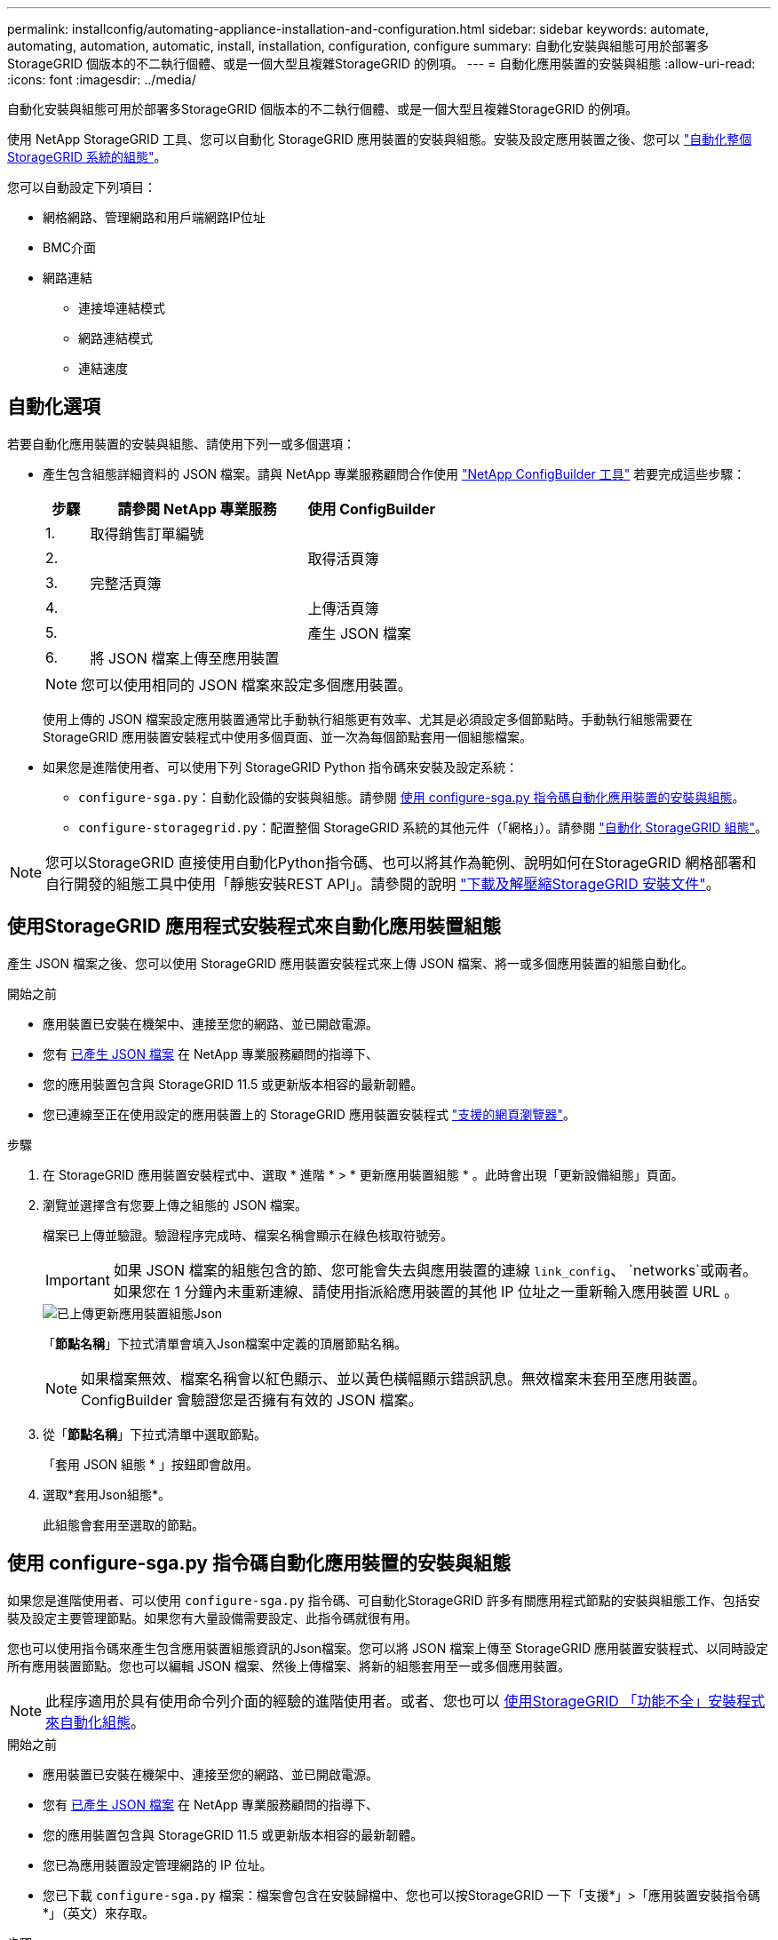 ---
permalink: installconfig/automating-appliance-installation-and-configuration.html 
sidebar: sidebar 
keywords: automate, automating, automation, automatic, install, installation, configuration, configure 
summary: 自動化安裝與組態可用於部署多StorageGRID 個版本的不二執行個體、或是一個大型且複雜StorageGRID 的例項。 
---
= 自動化應用裝置的安裝與組態
:allow-uri-read: 
:icons: font
:imagesdir: ../media/


[role="lead"]
自動化安裝與組態可用於部署多StorageGRID 個版本的不二執行個體、或是一個大型且複雜StorageGRID 的例項。

使用 NetApp StorageGRID 工具、您可以自動化 StorageGRID 應用裝置的安裝與組態。安裝及設定應用裝置之後、您可以 link:automating-configuration-of-storagegrid.html["自動化整個 StorageGRID 系統的組態"]。

您可以自動設定下列項目：

* 網格網路、管理網路和用戶端網路IP位址
* BMC介面
* 網路連結
+
** 連接埠連結模式
** 網路連結模式
** 連結速度






== 自動化選項

若要自動化應用裝置的安裝與組態、請使用下列一或多個選項：

* 產生包含組態詳細資料的 JSON 檔案。請與 NetApp 專業服務顧問合作使用 link:https://configbuilder.netapp.com/index.aspx["NetApp ConfigBuilder 工具"^] 若要完成這些步驟：
+
[cols="1a,5a,3a"]
|===
| 步驟 | 請參閱 NetApp 專業服務 | 使用 ConfigBuilder 


 a| 
1.
 a| 
取得銷售訂單編號
 a| 



 a| 
2.
 a| 
 a| 
取得活頁簿



 a| 
3.
 a| 
完整活頁簿
 a| 



 a| 
4.
 a| 
 a| 
上傳活頁簿



 a| 
5.
 a| 
 a| 
產生 JSON 檔案



 a| 
6.
 a| 
將 JSON 檔案上傳至應用裝置
 a| 



 a| 
7.
 a| 
應用裝置已準備好進行組態設定。請參閱 <<automate-with-appliance-installer,使用應用裝置安裝程式自動化>>。

|===
+

NOTE: 您可以使用相同的 JSON 檔案來設定多個應用裝置。

+
使用上傳的 JSON 檔案設定應用裝置通常比手動執行組態更有效率、尤其是必須設定多個節點時。手動執行組態需要在 StorageGRID 應用裝置安裝程式中使用多個頁面、並一次為每個節點套用一個組態檔案。

* 如果您是進階使用者、可以使用下列 StorageGRID Python 指令碼來安裝及設定系統：
+
** `configure-sga.py`：自動化設備的安裝與組態。請參閱 <<automate-with-configure-sga-py-script,使用 configure-sga.py 指令碼自動化應用裝置的安裝與組態>>。
** `configure-storagegrid.py`：配置整個 StorageGRID 系統的其他元件（「網格」）。請參閱 link:automating-configuration-of-storagegrid.html["自動化 StorageGRID 組態"]。





NOTE: 您可以StorageGRID 直接使用自動化Python指令碼、也可以將其作為範例、說明如何在StorageGRID 網格部署和自行開發的組態工具中使用「靜態安裝REST API」。請參閱的說明 link:../maintain/downloading-and-extracting-storagegrid-installation-files.html["下載及解壓縮StorageGRID 安裝文件"]。



== 使用StorageGRID 應用程式安裝程式來自動化應用裝置組態

產生 JSON 檔案之後、您可以使用 StorageGRID 應用裝置安裝程式來上傳 JSON 檔案、將一或多個應用裝置的組態自動化。

.開始之前
* 應用裝置已安裝在機架中、連接至您的網路、並已開啟電源。
* 您有 <<automation-options,已產生 JSON 檔案>> 在 NetApp 專業服務顧問的指導下、
* 您的應用裝置包含與 StorageGRID 11.5 或更新版本相容的最新韌體。
* 您已連線至正在使用設定的應用裝置上的 StorageGRID 應用裝置安裝程式 link:../admin/web-browser-requirements.html["支援的網頁瀏覽器"]。


.步驟
. 在 StorageGRID 應用裝置安裝程式中、選取 * 進階 * > * 更新應用裝置組態 * 。此時會出現「更新設備組態」頁面。
. 瀏覽並選擇含有您要上傳之組態的 JSON 檔案。
+
檔案已上傳並驗證。驗證程序完成時、檔案名稱會顯示在綠色核取符號旁。

+

IMPORTANT: 如果 JSON 檔案的組態包含的節、您可能會失去與應用裝置的連線 `link_config`、 `networks`或兩者。如果您在 1 分鐘內未重新連線、請使用指派給應用裝置的其他 IP 位址之一重新輸入應用裝置 URL 。

+
image::../media/update_appliance_configuration_valid_json.png[已上傳更新應用裝置組態Json]

+
「*節點名稱*」下拉式清單會填入Json檔案中定義的頂層節點名稱。

+

NOTE: 如果檔案無效、檔案名稱會以紅色顯示、並以黃色橫幅顯示錯誤訊息。無效檔案未套用至應用裝置。ConfigBuilder 會驗證您是否擁有有效的 JSON 檔案。

. 從「*節點名稱*」下拉式清單中選取節點。
+
「套用 JSON 組態 * 」按鈕即會啟用。

. 選取*套用Json組態*。
+
此組態會套用至選取的節點。





== 使用 configure-sga.py 指令碼自動化應用裝置的安裝與組態

如果您是進階使用者、可以使用 `configure-sga.py` 指令碼、可自動化StorageGRID 許多有關應用程式節點的安裝與組態工作、包括安裝及設定主要管理節點。如果您有大量設備需要設定、此指令碼就很有用。

您也可以使用指令碼來產生包含應用裝置組態資訊的Json檔案。您可以將 JSON 檔案上傳至 StorageGRID 應用裝置安裝程式、以同時設定所有應用裝置節點。您也可以編輯 JSON 檔案、然後上傳檔案、將新的組態套用至一或多個應用裝置。


NOTE: 此程序適用於具有使用命令列介面的經驗的進階使用者。或者、您也可以 <<automate-with-appliance-installer,使用StorageGRID 「功能不全」安裝程式來自動化組態>>。

.開始之前
* 應用裝置已安裝在機架中、連接至您的網路、並已開啟電源。
* 您有 <<automation-options,已產生 JSON 檔案>> 在 NetApp 專業服務顧問的指導下、
* 您的應用裝置包含與 StorageGRID 11.5 或更新版本相容的最新韌體。
* 您已為應用裝置設定管理網路的 IP 位址。
* 您已下載 `configure-sga.py` 檔案：檔案會包含在安裝歸檔中、您也可以按StorageGRID 一下「支援*」>「應用裝置安裝指令碼*」（英文）來存取。


.步驟
. 登入您用來執行Python指令碼的Linux機器。
. 如需指令碼語法的一般說明及可用參數清單、請輸入下列命令：
+
[listing]
----
configure-sga.py --help
----
+
。 `configure-sga.py` 指令碼使用五個子命令：

+
** `advanced` 可進行進階StorageGRID 的功能性應用、包括BMC組態、以及建立包含應用裝置目前組態的Json檔案
** `configure` 用於設定RAID模式、節點名稱和網路參數
** `install` 以開始StorageGRID 執行安裝
** `monitor` 用於監控StorageGRID 安裝
** `reboot` 以重新啟動應用裝置
+
如果您輸入子命令（進階、設定、安裝、監控或重新開機）引數、然後輸入 `--help` 選項您將會看到不同的說明文字、詳細說明該子命令中可用的選項：+
`configure-sga.py _subcommand_ --help`

+
如果您願意 <<back-up-appliance-config,將應用裝置組態備份至 JSON 檔案>>，確保節點名稱符合以下要求：

+
*** 如果您想要使用 JSON 檔案自動設定所有應用裝置節點、則每個節點名稱都是唯一的。
*** 必須是包含至少 1 個字元且不超過 32 個字元的有效主機名稱。
*** 可以使用字母、數字和連字號。
*** 無法以連字號開始或結束。
*** 不能只包含數字。




. 若要將 JSON 檔案的組態套用至應用裝置、請輸入下列內容、其中所示 `_SGA-INSTALL-IP_` 是應用裝置的管理網路 IP 位址、 `_json-file-name_` 是 JSON 檔案的名稱、和 `_node-name-inside-json-file_` 為套用組態的節點名稱： +
`configure-sga.py advanced --restore-file _json-file-name_ --restore-node _node-name-inside-json-file_ _SGA-INSTALL-IP_`
. 若要確認應用裝置節點的目前組態、請輸入下列位置 `_SGA-INSTALL-IP_` 是應用裝置的管理網路 IP 位址： +
`configure-sga.py configure _SGA-INSTALL-IP_`
+
結果顯示設備的目前IP資訊、包括主要管理節點的IP位址、以及管理、網格和用戶端網路的相關資訊。

+
[listing]
----
Connecting to +https://10.224.2.30:8443+ (Checking version and connectivity.)
2021/02/25 16:25:11: Performing GET on /api/versions... Received 200
2021/02/25 16:25:11: Performing GET on /api/v2/system-info... Received 200
2021/02/25 16:25:11: Performing GET on /api/v2/admin-connection... Received 200
2021/02/25 16:25:11: Performing GET on /api/v2/link-config... Received 200
2021/02/25 16:25:11: Performing GET on /api/v2/networks... Received 200
2021/02/25 16:25:11: Performing GET on /api/v2/system-config... Received 200

  StorageGRID Appliance
    Name:        LAB-SGA-2-30
    Node type:   storage

  StorageGRID primary Admin Node
    IP:        172.16.1.170
    State:     unknown
    Message:   Initializing...
    Version:   Unknown

  Network Link Configuration
    Link Status
          Link      State      Speed (Gbps)
          ----      -----      -----
          1         Up         10
          2         Up         10
          3         Up         10
          4         Up         10
          5         Up         1
          6         Down       N/A

    Link Settings
        Port bond mode:      FIXED
        Link speed:          10GBE

        Grid Network:        ENABLED
            Bonding mode:    active-backup
            VLAN:            novlan
            MAC Addresses:   00:a0:98:59:8e:8a  00:a0:98:59:8e:82

        Admin Network:       ENABLED
            Bonding mode:    no-bond
            MAC Addresses:   00:80:e5:29:70:f4

        Client Network:      ENABLED
            Bonding mode:    active-backup
            VLAN:            novlan
            MAC Addresses:   00:a0:98:59:8e:89  00:a0:98:59:8e:81

  Grid Network
    CIDR:      172.16.2.30/21 (Static)
    MAC:       00:A0:98:59:8E:8A
    Gateway:   172.16.0.1
    Subnets:   172.17.0.0/21
               172.18.0.0/21
               192.168.0.0/21
    MTU:       1500

  Admin Network
    CIDR:      10.224.2.30/21 (Static)
    MAC:       00:80:E5:29:70:F4
    Gateway:   10.224.0.1
    Subnets:   10.0.0.0/8
               172.19.0.0/16
               172.21.0.0/16
    MTU:       1500

  Client Network
    CIDR:      47.47.2.30/21 (Static)
    MAC:       00:A0:98:59:8E:89
    Gateway:   47.47.0.1
    MTU:       2000

##############################################################
#####   If you are satisfied with this configuration,    #####
##### execute the script with the "install" sub-command. #####
##############################################################
----
. 如果您需要變更目前組態中的任何值、請使用 `configure` 子命令進行更新。例如、如果您想要將應用裝置用於連線至主要管理節點的IP位址變更為 `172.16.2.99`，輸入以下內容：
+
[listing]
----
configure-sga.py configure --admin-ip 172.16.2.99 _SGA-INSTALL-IP_
----
. [[備 份應用裝置組態 ]] 如果您要將應用裝置組態備份至 JSON 檔案、請使用進階和 `backup-file` 子命令。例如、如果您要使用IP位址備份設備的組態 `_SGA-INSTALL-IP_` 至名為的檔案 `appliance-SG1000.json`、輸入下列命令：+
`configure-sga.py advanced --backup-file appliance-SG1000.json _SGA-INSTALL-IP_`
+
包含組態資訊的Json檔案會寫入執行指令碼的相同目錄。

+

IMPORTANT: 檢查所產生Json檔案中的頂層節點名稱是否與應用裝置名稱相符。除非您是經驗豐富的使用者、且對 StorageGRID API 有深入瞭解、否則請勿對此檔案進行任何變更。

. 當您對應用裝置組態感到滿意時、請使用 `install` 和 `monitor` 安裝應用裝置的子命令：+
`configure-sga.py install --monitor _SGA-INSTALL-IP_`
. 如果您要重新啟動設備、請輸入下列命令：+
`configure-sga.py reboot _SGA-INSTALL-IP_`

